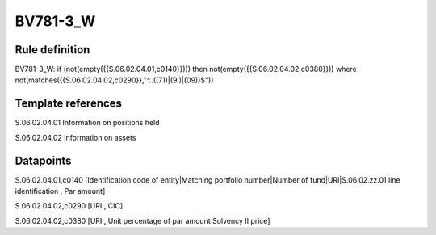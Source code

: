 =========
BV781-3_W
=========

Rule definition
---------------

BV781-3_W: if (not(empty({{S.06.02.04.01,c0140}}))) then not(empty({{S.06.02.04.02,c0380}}))  where not(matches({{S.06.02.04.02,c0290}},"^..((71)|(9.)|(09))$"))


Template references
-------------------

S.06.02.04.01 Information on positions held

S.06.02.04.02 Information on assets


Datapoints
----------

S.06.02.04.01,c0140 [Identification code of entity|Matching portfolio number|Number of fund|URI|S.06.02.zz.01 line identification , Par amount]

S.06.02.04.02,c0290 [URI , CIC]

S.06.02.04.02,c0380 [URI , Unit percentage of par amount Solvency II price]



